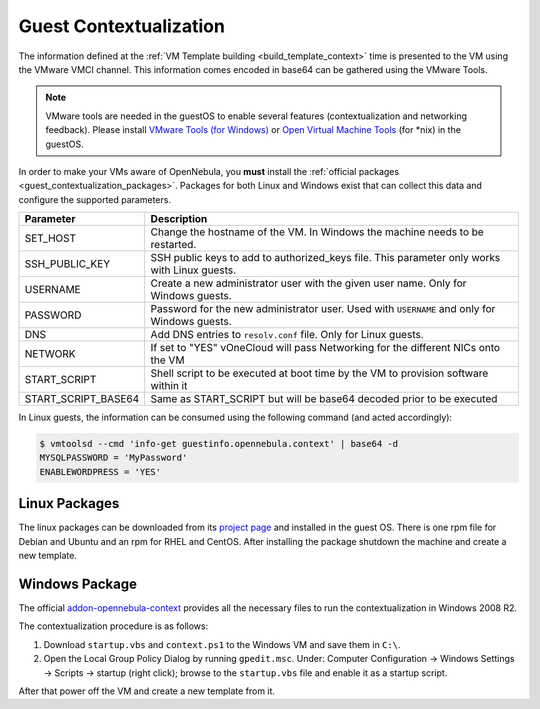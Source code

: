 .. _guest_contextualization:

=======================
Guest Contextualization
=======================

The information defined at the :ref:`VM Template building <build_template_context>` time is presented to the VM using the VMware VMCI channel. This information comes encoded in base64 can be gathered using the VMware Tools.

.. note:: VMware tools are needed in the guestOS to enable several features (contextualization and networking feedback). Please install `VMware Tools (for Windows) <https://www.vmware.com/support/ws55/doc/new_guest_tools_ws.html>`__ or `Open Virtual Machine Tools <http://open-vm-tools.sourceforge.net/>`__ (for \*nix) in the guestOS.

In order to make your VMs aware of OpenNebula, you **must** install the :ref:`official packages <guest_contextualization_packages>`. Packages for both Linux and Windows exist that can collect this data and configure the supported parameters.

+---------------------+------------------------------------------------------------------------------------+
|    **Parameter**    |                                  **Description**                                   |
+=====================+====================================================================================+
| SET_HOST            | Change the hostname of the VM. In Windows the machine                              |
|                     | needs to be restarted.                                                             |
+---------------------+------------------------------------------------------------------------------------+
| SSH_PUBLIC_KEY      | SSH public keys to add to authorized_keys file.                                    |
|                     | This parameter only works with Linux guests.                                       |
+---------------------+------------------------------------------------------------------------------------+
| USERNAME            | Create a new administrator user with the given                                     |
|                     | user name. Only for Windows guests.                                                |
+---------------------+------------------------------------------------------------------------------------+
| PASSWORD            | Password for the new administrator user. Used with                                 |
|                     | ``USERNAME`` and only for Windows guests.                                          |
+---------------------+------------------------------------------------------------------------------------+
| DNS                 | Add DNS entries to ``resolv.conf`` file. Only for Linux                            |
|                     | guests.                                                                            |
+---------------------+------------------------------------------------------------------------------------+
| NETWORK             | If set to "YES" vOneCloud will pass Networking                                     |
|                     | for the different NICs onto the VM                                                 |
+---------------------+------------------------------------------------------------------------------------+
| START_SCRIPT        | Shell script to be executed at boot time by the VM to provision software within it |
+---------------------+------------------------------------------------------------------------------------+
| START_SCRIPT_BASE64 | Same as START_SCRIPT but will be base64 decoded prior to be executed               |
+---------------------+------------------------------------------------------------------------------------+

In Linux guests, the information can be consumed using the following command (and acted accordingly):

.. code::

   $ vmtoolsd --cmd 'info-get guestinfo.opennebula.context' | base64 -d
   MYSQLPASSWORD = 'MyPassword'
   ENABLEWORDPRESS = 'YES'


.. _guest_contextualization_packages:

Linux Packages
==============

The linux packages can be downloaded from its `project page <https://github.com/OpenNebula/addon-context-linux/releases/tag/v4.14.0>`__ and installed in the guest OS. There is one rpm file for Debian and Ubuntu and an rpm for RHEL and CentOS. After installing the package shutdown the machine and create a new template.


Windows Package
===============

The official `addon-opennebula-context <https://github.com/OpenNebula/addon-context-windows>`__ provides all the necessary files to run the contextualization in Windows 2008 R2.

The contextualization procedure is as follows:

1. Download ``startup.vbs`` and ``context.ps1`` to the Windows VM and save them in ``C:\``.
2. Open the Local Group Policy Dialog by running ``gpedit.msc``. Under: Computer Configuration -> Windows Settings -> Scripts -> startup (right click); browse to the ``startup.vbs`` file and enable it as a startup script.

After that power off the VM and create a new template from it.
